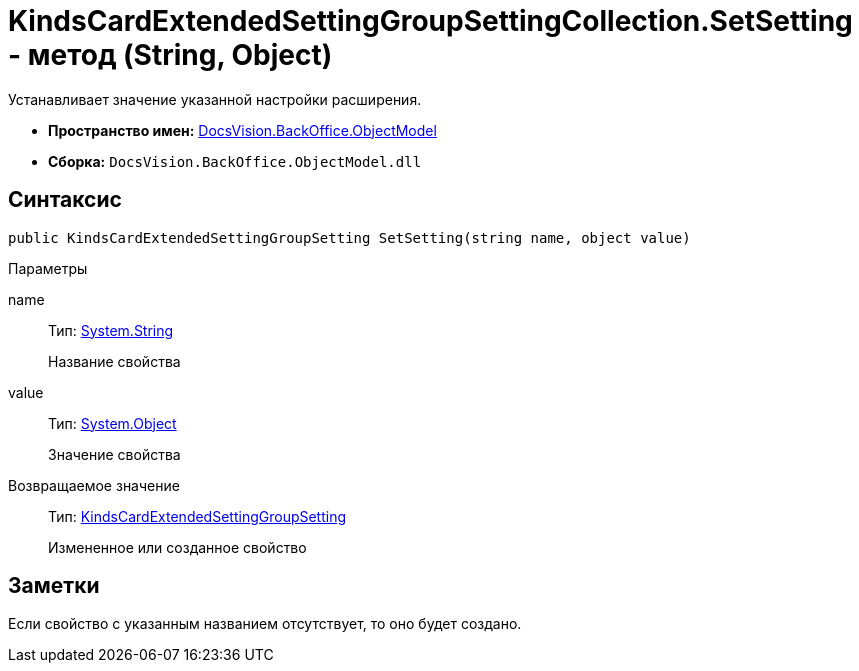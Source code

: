 = KindsCardExtendedSettingGroupSettingCollection.SetSetting - метод (String, Object)

Устанавливает значение указанной настройки расширения.

* *Пространство имен:* xref:api/DocsVision/Platform/ObjectModel/ObjectModel_NS.adoc[DocsVision.BackOffice.ObjectModel]
* *Сборка:* `DocsVision.BackOffice.ObjectModel.dll`

== Синтаксис

[source,csharp]
----
public KindsCardExtendedSettingGroupSetting SetSetting(string name, object value)
----

Параметры

name::
Тип: http://msdn.microsoft.com/ru-ru/library/system.string.aspx[System.String]
+
Название свойства
value::
Тип: http://msdn.microsoft.com/ru-ru/library/system.object.aspx[System.Object]
+
Значение свойства

Возвращаемое значение::
Тип: xref:api/DocsVision/BackOffice/ObjectModel/KindsCardExtendedSettingGroupSetting_CL.adoc[KindsCardExtendedSettingGroupSetting]
+
Измененное или созданное свойство

== Заметки

Если свойство с указанным названием отсутствует, то оно будет создано.
